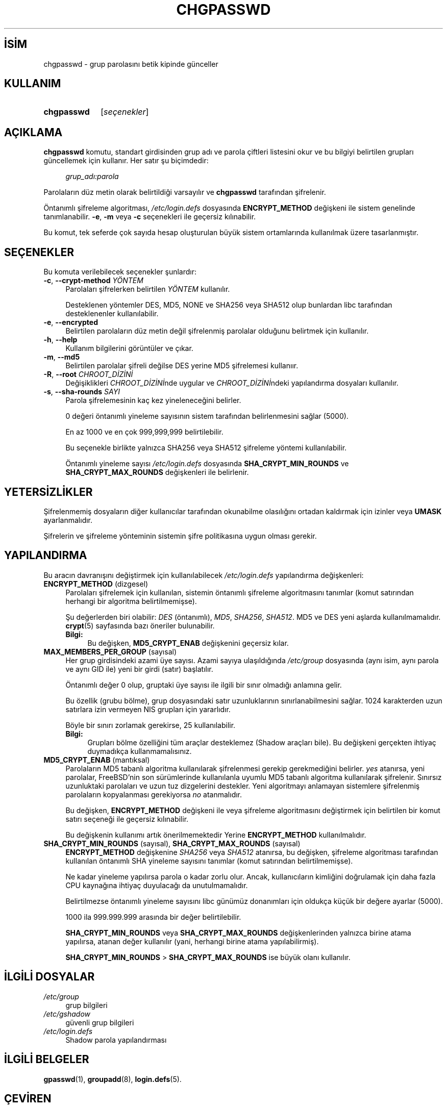 .ig
 * Bu kılavuz sayfası Türkçe Linux Belgelendirme Projesi (TLBP) tarafından
 * XML belgelerden derlenmiş olup manpages-tr paketinin parçasıdır:
 * https://github.com/TLBP/manpages-tr
 *
 * Özgün Belgenin Lisans ve Telif Hakkı bilgileri:
 *
 * Copyright 1990 - 1994, Julianne Frances Haugh0
 * Copyright 2006,        Tomasz Kłoczko
 * Copyright 2006,        Jonas Meurer
 * Copyright 2007 - 2011, Nicolas François
 * All rights reserved.
 *
 * Redistribution and use in source and binary forms, with or without
 * modification, are permitted provided that the following conditions
 * are met:
 * 1. Redistributions of source code must retain the above copyright
 *    notice, this list of conditions and the following disclaimer.
 * 2. Redistributions in binary form must reproduce the above copyright
 *    notice, this list of conditions and the following disclaimer in the
 *    documentation and/or other materials provided with the distribution.
 * 3. Neither the name of Julianne F. Haugh nor the names of its contributors
 *    may be used to endorse or promote products derived from this software
 *    without specific prior written permission.
 *
 * THIS SOFTWARE IS PROVIDED BY JULIE HAUGH AND CONTRIBUTORS "AS IS" AND
 * ANY EXPRESS OR IMPLIED WARRANTIES, INCLUDING, BUT NOT LIMITED TO, THE
 * IMPLIED WARRANTIES OF MERCHANTABILITY AND FITNESS FOR A PARTICULAR PURPOSE
 * ARE DISCLAIMED.  IN NO EVENT SHALL JULIE HAUGH OR CONTRIBUTORS BE LIABLE
 * FOR ANY DIRECT, INDIRECT, INCIDENTAL, SPECIAL, EXEMPLARY, OR CONSEQUENTIAL
 * DAMAGES (INCLUDING, BUT NOT LIMITED TO, PROCUREMENT OF SUBSTITUTE GOODS
 * OR SERVICES; LOSS OF USE, DATA, OR PROFITS; OR BUSINESS INTERRUPTION)
 * HOWEVER CAUSED AND ON ANY THEORY OF LIABILITY, WHETHER IN CONTRACT, STRICT
 * LIABILITY, OR TORT (INCLUDING NEGLIGENCE OR OTHERWISE) ARISING IN ANY WAY
 * OUT OF THE USE OF THIS SOFTWARE, EVEN IF ADVISED OF THE POSSIBILITY OF
 * SUCH DAMAGE.
..
.\" Derlenme zamanı: 2022-11-18T11:59:31+03:00
.TH "CHGPASSWD" 8 "Şubat 2022" "Shadow-utils 4.11.1" "Sistem Yönetim Komutları"
.\" Sözcükleri ilgisiz yerlerden bölme (disable hyphenation)
.nh
.\" Sözcükleri yayma, sadece sola yanaştır (disable justification)
.ad l
.PD 0
.SH İSİM
chgpasswd - grup parolasını betik kipinde günceller
.sp
.SH KULLANIM
.IP \fBchgpasswd\fR 10
[\fIseçenekler\fR]
.sp
.PP
.sp
.SH "AÇIKLAMA"
\fBchgpasswd\fR komutu, standart girdisinden grup adı ve parola çiftleri listesini okur ve bu bilgiyi belirtilen grupları güncellemek için kullanır. Her satır şu biçimdedir:
.sp
.RS 4
.nf
\fIgrup_adı:parola\fR
.fi
.sp
.RE
Parolaların düz metin olarak belirtildiği varsayılır ve \fBchgpasswd\fR tarafından şifrelenir.
.sp
Öntanımlı şifreleme algoritması, \fI/etc/login.defs\fR dosyasında \fBENCRYPT_METHOD\fR değişkeni ile sistem genelinde tanımlanabilir. \fB-e\fR, \fB-m\fR veya \fB-c\fR seçenekleri ile geçersiz kılınabilir.
.sp
Bu komut, tek seferde çok sayıda hesap oluşturulan büyük sistem ortamlarında kullanılmak üzere tasarlanmıştır.
.sp
.SH "SEÇENEKLER"
Bu komuta verilebilecek seçenekler şunlardır:
.sp
.TP 4
\fB-c\fR, \fB--crypt-method\fR \fIYÖNTEM\fR
Parolaları şifrelerken belirtilen \fIYÖNTEM\fR kullanılır.
.sp
Desteklenen yöntemler DES, MD5, NONE ve SHA256 veya SHA512 olup bunlardan libc tarafından desteklenenler kullanılabilir.
.sp
.TP 4
\fB-e\fR, \fB--encrypted\fR
Belirtilen parolaların düz metin değil şifrelenmiş parolalar olduğunu belirtmek için kullanılır.
.sp
.TP 4
\fB-h\fR, \fB--help\fR
Kullanım bilgilerini görüntüler ve çıkar.
.sp
.TP 4
\fB-m\fR, \fB--md5\fR
Belirtilen parolalar şifreli değilse DES yerine MD5 şifrelemesi kullanıır.
.sp
.TP 4
\fB-R\fR, \fB--root\fR \fICHROOT_DİZİNİ\fR
Değişiklikleri \fICHROOT_DİZİNİ\fRnde uygular ve \fICHROOT_DİZİNİ\fRndeki yapılandırma dosyaları kullanılır.
.sp
.TP 4
\fB-s\fR, \fB--sha-rounds\fR \fISAYI\fR
Parola şifrelemesinin kaç kez yineleneceğini belirler.
.sp
0 değeri öntanımlı yineleme sayısının sistem tarafından belirlenmesini sağlar (5000).
.sp
En az 1000 ve en çok 999,999,999 belirtilebilir.
.sp
Bu seçenekle birlikte yalnızca SHA256 veya SHA512 şifreleme yöntemi kullanılabilir.
.sp
Öntanımlı yineleme sayısı \fI/etc/login.defs\fR dosyasında \fBSHA_CRYPT_MIN_ROUNDS\fR ve \fBSHA_CRYPT_MAX_ROUNDS\fR değişkenleri ile belirlenir.
.sp
.PP
.sp
.SH "YETERSİZLİKLER"
Şifrelenmemiş dosyaların diğer kullanıcılar tarafından okunabilme olasılığını ortadan kaldırmak için izinler veya \fBUMASK\fR ayarlanmalıdır.
.sp
Şifrelerin ve şifreleme yönteminin sistemin şifre politikasına uygun olması gerekir.
.sp
.SH "YAPILANDIRMA"
Bu aracın davranışını değiştirmek için kullanılabilecek \fI/etc/login.defs\fR yapılandırma değişkenleri:
.sp
.TP 4
\fBENCRYPT_METHOD\fR (dizgesel)
Parolaları şifrelemek için kullanılan, sistemin öntanımlı şifreleme algoritmasını tanımlar (komut satırından herhangi bir algoritma belirtilmemişse).
.sp
Şu değerlerden biri olabilir: \fIDES\fR (öntanımlı), \fIMD5\fR, \fISHA256\fR, \fISHA512\fR. MD5 ve DES yeni aşlarda kullanılmamalıdır. \fBcrypt\fR(5) sayfasında bazı öneriler bulunabilir.
.sp
.RS 4
.TP 4
\fBBilgi:\fR
Bu değişken, \fBMD5_CRYPT_ENAB\fR değişkenini geçersiz kılar.
.sp
.RE
.IP
.sp
.TP 4
\fBMAX_MEMBERS_PER_GROUP\fR (sayısal)
Her grup girdisindeki azami üye sayısı. Azami sayıya ulaşıldığında \fI/etc/group\fR dosyasında (aynı isim, aynı parola ve aynı GID ile) yeni bir girdi (satır) başlatılır.
.sp
Öntanımlı değer 0 olup, gruptaki üye sayısı ile ilgili bir sınır olmadığı anlamına gelir.
.sp
Bu özellik (grubu bölme), grup dosyasındaki satır uzunluklarının sınırlanabilmesini sağlar. 1024 karakterden uzun satırlara izin vermeyen NIS grupları için yararlıdır.
.sp
Böyle bir sınırı zorlamak gerekirse, 25 kullanılabilir.
.sp
.RS 4
.TP 4
\fBBilgi:\fR
Grupları bölme özelliğini tüm araçlar desteklemez (Shadow araçları bile). Bu değişkeni gerçekten ihtiyaç duymadıkça kullanmamalısınız.
.sp
.RE
.IP
.sp
.TP 4
\fBMD5_CRYPT_ENAB\fR (mantıksal)
Parolaların MD5 tabanlı algoritma kullanılarak şifrelenmesi gerekip gerekmediğini belirler. \fIyes\fR atanırsa, yeni parolalar, FreeBSD’nin son sürümlerinde kullanılanla uyumlu MD5 tabanlı algoritma kullanılarak şifrelenir. Sınırsız uzunluktaki parolaları ve uzun tuz dizgelerini destekler. Yeni algoritmayı anlamayan sistemlere şifrelenmiş parolaların kopyalanması gerekiyorsa \fIno\fR atanmalıdır.
.sp
Bu değişken, \fBENCRYPT_METHOD\fR değişkeni ile veya şifreleme algoritmasını değiştirmek için belirtilen bir komut satırı seçeneği ile geçersiz kılınabilir.
.sp
Bu değişkenin kullanımı artık önerilmemektedir Yerine \fBENCRYPT_METHOD\fR kullanılmalıdır.
.sp
.TP 4
\fBSHA_CRYPT_MIN_ROUNDS\fR (sayısal), \fBSHA_CRYPT_MAX_ROUNDS\fR (sayısal)
\fBENCRYPT_METHOD\fR değişkenine \fISHA256\fR veya \fISHA512\fR atanırsa, bu değişken, şifreleme algoritması tarafından kullanılan öntanımlı SHA yineleme sayısını tanımlar (komut satırından belirtilmemişse).
.sp
Ne kadar yineleme yapılırsa parola o kadar zorlu olur. Ancak, kullanıcıların kimliğini doğrulamak için daha fazla CPU kaynağına ihtiyaç duyulacağı da unutulmamalıdır.
.sp
Belirtilmezse öntanımlı yineleme sayısını libc günümüz donanımları için oldukça küçük bir değere ayarlar (5000).
.sp
1000 ila 999.999.999 arasında bir değer belirtilebilir.
.sp
\fBSHA_CRYPT_MIN_ROUNDS\fR veya \fBSHA_CRYPT_MAX_ROUNDS\fR değişkenlerinden yalnızca birine atama yapılırsa, atanan değer kullanılır (yani, herhangi birine atama yapılabilirmiş).
.sp
\fBSHA_CRYPT_MIN_ROUNDS\fR > \fBSHA_CRYPT_MAX_ROUNDS\fR ise büyük olanı kullanılır.
.sp
.PP
.sp
.SH "İLGİLİ DOSYALAR"
.TP 4
\fI/etc/group\fR
grup bilgileri
.sp
.TP 4
\fI/etc/gshadow\fR
güvenli grup bilgileri
.sp
.TP 4
\fI/etc/login.defs\fR
Shadow parola yapılandırması
.sp
.PP
.sp
.SH "İLGİLİ BELGELER"
\fBgpasswd\fR(1), \fBgroupadd\fR(8), \fBlogin.defs\fR(5).
.sp
.SH "ÇEVİREN"
© 2022 Nilgün Belma Bugüner
.br
Bu çeviri özgür yazılımdır: Yasaların izin verdiği ölçüde HİÇBİR GARANTİ YOKTUR.
.br
Lütfen, çeviri ile ilgili bildirimde bulunmak veya çeviri yapmak için https://github.com/TLBP/manpages-tr/issues adresinde "New Issue" düğmesine tıklayıp yeni bir konu açınız ve isteğinizi belirtiniz.
.sp
